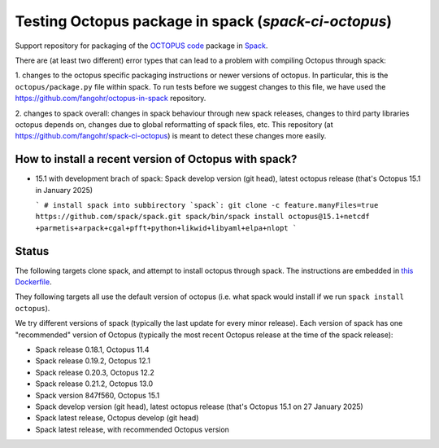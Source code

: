 Testing Octopus package in spack (`spack-ci-octopus`)
=====================================================

Support repository for packaging of the `OCTOPUS code <http://octopus-code.org>`__ package in
`Spack <http://spack.readthedocs.io>`__.

There are (at least two different) error types that can lead to a problem with compiling Octopus through spack:

1. changes to the octopus specific packaging instructions or newer versions of
octopus. In particular, this is the ``octopus/package.py`` file within spack. To
run tests before we suggest changes to this file, we have used the 
https://github.com/fangohr/octopus-in-spack repository.

2. changes to spack overall: changes in spack behaviour through new spack
releases, changes to third party libraries octopus depends on, changes due to
global reformatting of spack files, etc. This repository (at
https://github.com/fangohr/spack-ci-octopus) is meant to detect these changes
more easily.

How to install a recent version of Octopus with spack?
------------------------------------------------------

- 15.1 with development brach of spack: |spack-develop-octopus-stable| Spack
  develop version (git head), latest octopus release (that's Octopus 15.1 in
  January 2025)

  ```
  # install spack into subbirectory `spack`:
  git clone -c feature.manyFiles=true  https://github.com/spack/spack.git
  spack/bin/spack install octopus@15.1+netcdf +parmetis+arpack+cgal+pfft+python+likwid+libyaml+elpa+nlopt
  ```



Status
------

The following targets clone spack, and attempt to install octopus through spack.
The instructions are embedded in `this Dockerfile <Dockerfile>`__.

They following targets all use the default version of octopus (i.e. what spack
would install if we run ``spack install octopus``).

We try different versions of spack (typically the last update for every minor
release). Each version of spack has one "recommended" version of Octopus
(typically the most recent Octopus release at the time of the spack release):

- |spack-v0.18.1-octopus-stable| Spack release 0.18.1, Octopus 11.4
- |spack-v0.19.2-octopus-stable| Spack release 0.19.2, Octopus 12.1
- |spack-v0.20.3-octopus-stable| Spack release 0.20.3, Octopus 12.2
- |spack-v0.21.2-octopus-stable| Spack release 0.21.2, Octopus 13.0
- |spack-847f560-octopus15.1| Spack version 847f560, Octopus 15.1
- |spack-develop-octopus-stable| Spack develop version (git head), latest octopus release (that's Octopus 15.1 on 27 January 2025)
- |spack-latest-octopusdev| Spack latest release, Octopus develop (git head)
- |spack-latest-octopus-stable| Spack latest release, with recommended Octopus version





.. |spack-latest-octopus-stable| image:: https://github.com/fangohr/spack-ci-octopus/actions/workflows/spack-latest.yml/badge.svg
   :target: https://github.com/fangohr/spack-ci-octopus/actions/workflows/spack-latest.yml

.. |spack-847f560-octopus15.1| image:: https://github.com/fangohr/spack-ci-octopus/actions/workflows/spack-847f560-octopus15.1.yml/badge.svg
   :target: https://github.com/fangohr/spack-ci-octopus/actions/workflows/spack-847f560-octopus15.1.yml

.. |spack-v0.21.2-octopus-stable| image:: https://github.com/fangohr/spack-ci-octopus/actions/workflows/spack-v0.21.2.yml/badge.svg
   :target: https://github.com/fangohr/spack-ci-octopus/actions/workflows/spack-v0.21.2.yml

.. |spack-v0.20.3-octopus-stable| image:: https://github.com/fangohr/spack-ci-octopus/actions/workflows/spack-v0.20.3.yml/badge.svg
   :target: https://github.com/fangohr/spack-ci-octopus/actions/workflows/spack-v0.20.3.yml

.. |spack-v0.19.2-octopus-stable| image:: https://github.com/fangohr/spack-ci-octopus/actions/workflows/spack-v0.19.2.yml/badge.svg
   :target: https://github.com/fangohr/spack-ci-octopus/actions/workflows/spack-v0.19.2.yml

.. |spack-v0.18.1-octopus-stable| image:: https://github.com/fangohr/spack-ci-octopus/actions/workflows/spack-v0.18.1.yml/badge.svg
   :target: https://github.com/fangohr/spack-ci-octopus/actions/workflows/spack-v0.18.1.yml

.. |spack-develop-octopus-stable| image:: https://github.com/fangohr/spack-ci-octopus/actions/workflows/spack-develop.yml/badge.svg
   :target: https://github.com/fangohr/spack-ci-octopus/actions/workflows/spack-develop.yml

.. |spack-latest-octopusdev| image:: https://github.com/fangohr/spack-ci-octopus/actions/workflows/spack-latest-octopusdev.yml/badge.svg
   :target: https://github.com/fangohr/spack-ci-octopus/actions/workflows/spack-latest-octopusdev.yml 
